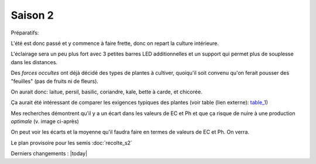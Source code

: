 Saison 2
========

Préparatifs:

L'été est donc passé et y commence à faire frette, donc on repart la culture intérieure.

L'éclairage sera un peu plus fort avec 3 petites barres LED additionnelles et un support qui permet plus de souplesse dans les distances.

Des *forces occultes* ont déjà décidé des types de plantes à cultiver, quoiqu'il soit convenu qu'on ferait pousser des "feuilles" (pas de fruits ni de fleurs).

On aurait donc: laitue, persil, basilic, coriandre, kale, bette à carde, et chicorée.

Ça aurait été intéressant de comparer les exigences typiques des plantes (voir table (lien externe): `table_1 <_static/externe/plantes/table_JK3.html>`_)

.. todo::
    table des valeurs ec et ph à traduire.


Mes recherches démontrent qu'il y a un écart dans les valeurs de EC et Ph et que ça risque de nuire à une production *optimale* (v. image ci-après)

.. image:: ./images/limites_5_plantes.png

On peut voir les écarts et la moyenne qu'il faudra faire en termes de valeurs de EC et Ph. On verra.

Le plan provisoire pour les semis :doc:`recolte_s2`

Derniers changements : |today|